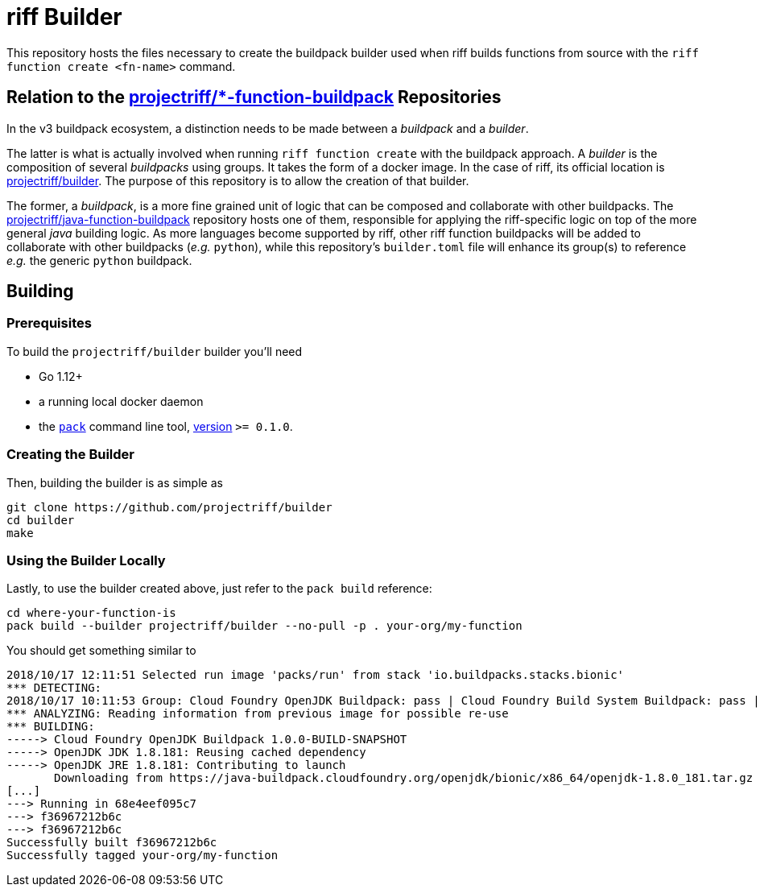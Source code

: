 = riff Builder

This repository hosts the files necessary to create the buildpack builder used when
riff builds functions from source with the `riff function create <fn-name>`
command.

== Relation to the https://github.com/projectriff?utf8=✓&q=function-buildpack[projectriff/*-function-buildpack] Repositories
In the v3 buildpack ecosystem, a distinction needs to be made between a _buildpack_
and a _builder_.

The latter is what is actually involved when running `riff function create` with the
buildpack approach. A _builder_ is the composition of several _buildpacks_ using groups.
It takes the form of a docker image. In the case of riff, its official location is
https://hub.docker.com/r/projectriff/builder/[projectriff/builder].
The purpose of this repository is to allow the creation of that builder.

The former, a _buildpack_, is a more fine grained unit of logic that can be composed and
collaborate with other buildpacks. The https://github.com/projectriff/java-function-buildpack[projectriff/java-function-buildpack]
repository hosts one of them, responsible for applying the riff-specific logic on top of
the more general _java_ building logic. As more languages become supported by riff,
other riff function buildpacks will be added to collaborate with other buildpacks (_e.g._ `python`), while this
repository's `builder.toml` file will enhance its group(s) to reference _e.g._ the generic
`python` buildpack.

== Building
=== Prerequisites
To build the `projectriff/builder` builder you'll need

* Go 1.12+
* a running local docker daemon
* the https://github.com/buildpack/pack[`pack`] command line tool, https://github.com/buildpack/pack/releases[version] `>= 0.1.0`.

=== Creating the Builder
Then, building the builder is as simple as
[source,bash]
----
git clone https://github.com/projectriff/builder
cd builder
make
----

=== Using the Builder Locally
Lastly, to use the builder created above, just refer to the `pack build` reference:
[source, bash]
----
cd where-your-function-is
pack build --builder projectriff/builder --no-pull -p . your-org/my-function
----

You should get something similar to
[source,bash]
----
2018/10/17 12:11:51 Selected run image 'packs/run' from stack 'io.buildpacks.stacks.bionic'
*** DETECTING:
2018/10/17 10:11:53 Group: Cloud Foundry OpenJDK Buildpack: pass | Cloud Foundry Build System Buildpack: pass | riff Buildpack: pass
*** ANALYZING: Reading information from previous image for possible re-use
*** BUILDING:
-----> Cloud Foundry OpenJDK Buildpack 1.0.0-BUILD-SNAPSHOT
-----> OpenJDK JDK 1.8.181: Reusing cached dependency
-----> OpenJDK JRE 1.8.181: Contributing to launch
       Downloading from https://java-buildpack.cloudfoundry.org/openjdk/bionic/x86_64/openjdk-1.8.0_181.tar.gz
[...]
---> Running in 68e4eef095c7
---> f36967212b6c
---> f36967212b6c
Successfully built f36967212b6c
Successfully tagged your-org/my-function
----
